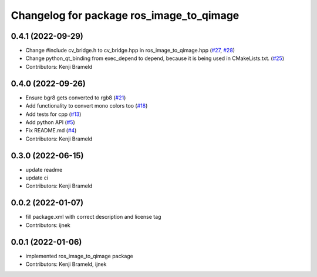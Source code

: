^^^^^^^^^^^^^^^^^^^^^^^^^^^^^^^^^^^^^^^^^
Changelog for package ros_image_to_qimage
^^^^^^^^^^^^^^^^^^^^^^^^^^^^^^^^^^^^^^^^^

0.4.1 (2022-09-29)
------------------
* Change #include cv_bridge.h to cv_bridge.hpp in ros_image_to_qimage.hpp (`#27 <https://github.com/ros-sports/ros_image_to_qimage/issues/27>`_, `#28 <https://github.com/ros-sports/ros_image_to_qimage/issues/28>`_)
* Change python_qt_binding from exec_depend to depend, because it is being used in CMakeLists.txt. (`#25 <https://github.com/ros-sports/ros_image_to_qimage/issues/25>`_)
* Contributors: Kenji Brameld

0.4.0 (2022-09-26)
------------------
* Ensure bgr8 gets converted to rgb8 (`#21 <https://github.com/ros-sports/ros_image_to_qimage/issues/21>`_)
* Add functionality to convert mono colors too (`#18 <https://github.com/ros-sports/ros_image_to_qimage/issues/18>`_)
* Add tests for cpp (`#13 <https://github.com/ros-sports/ros_image_to_qimage/issues/13>`_)
* Add python API (`#5 <https://github.com/ros-sports/ros_image_to_qimage/issues/5>`_)
* Fix README.md (`#4 <https://github.com/ros-sports/ros_image_to_qimage/issues/4>`_)
* Contributors: Kenji Brameld

0.3.0 (2022-06-15)
------------------
* update readme
* update ci
* Contributors: Kenji Brameld

0.0.2 (2022-01-07)
------------------
* fill package.xml with correct description and license tag
* Contributors: ijnek

0.0.1 (2022-01-06)
------------------
* implemented ros_image_to_qimage package
* Contributors: Kenji Brameld, ijnek
